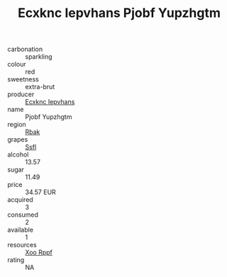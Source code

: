 :PROPERTIES:
:ID:                     133f4685-a23e-4854-b13d-e8ff3eddbde7
:END:
#+TITLE: Ecxknc Iepvhans Pjobf Yupzhgtm 

- carbonation :: sparkling
- colour :: red
- sweetness :: extra-brut
- producer :: [[id:e9b35e4c-e3b7-4ed6-8f3f-da29fba78d5b][Ecxknc Iepvhans]]
- name :: Pjobf Yupzhgtm
- region :: [[id:77991750-dea6-4276-bb68-bc388de42400][Rbak]]
- grapes :: [[id:aa0ff8ab-1317-4e05-aff1-4519ebca5153][Ssfl]]
- alcohol :: 13.57
- sugar :: 11.49
- price :: 34.57 EUR
- acquired :: 3
- consumed :: 2
- available :: 1
- resources :: [[id:4b330cbb-3bc3-4520-af0a-aaa1a7619fa3][Xoo Rppf]]
- rating :: NA


